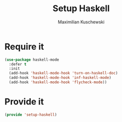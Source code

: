 #+TITLE: Setup Haskell
#+DESCRIPTION:
#+AUTHOR: Maximilian Kuschewski
#+PROPERTY: my-file-type emacs-config

* Require it
#+begin_src emacs-lisp
(use-package haskell-mode
  :defer t
  :init
  (add-hook 'haskell-mode-hook 'turn-on-haskell-doc)
  (add-hook 'haskell-mode-hook 'inf-haskell-mode)
  (add-hook 'haskell-mode-hook 'flycheck-mode))
#+end_src
* Provide it
#+begin_src emacs-lisp
(provide 'setup-haskell)
#+end_src
